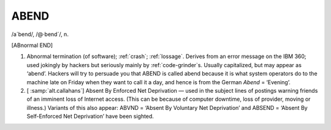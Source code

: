 .. _ABEND:

============================================================
ABEND
============================================================

/a´bend/, /\@·bend´/, n\.

[ABnormal END]

1.
   Abnormal termination (of software); :ref:`crash`\; :ref:`lossage`\.
   Derives from an error message on the IBM 360; used jokingly by hackers but seriously mainly by :ref:`code-grinder`\s.
   Usually capitalized, but may appear as ‘abend’.
   Hackers will try to persuade you that ABEND is called abend because it is what system operators do to the machine late on Friday when they want to call it a day, and hence is from the German *Abend* = ‘Evening’.

2.
   [ :samp:`alt.callahans`\] Absent By Enforced Net Deprivation — used in the subject lines of postings warning friends of an imminent loss of Internet access.
   (This can be because of computer downtime, loss of provider, moving or illness.)
   Variants of this also appear: ABVND = ‘Absent By Voluntary Net Deprivation’ and ABSEND = ‘Absent By Self-Enforced Net Deprivation’ have been sighted.

